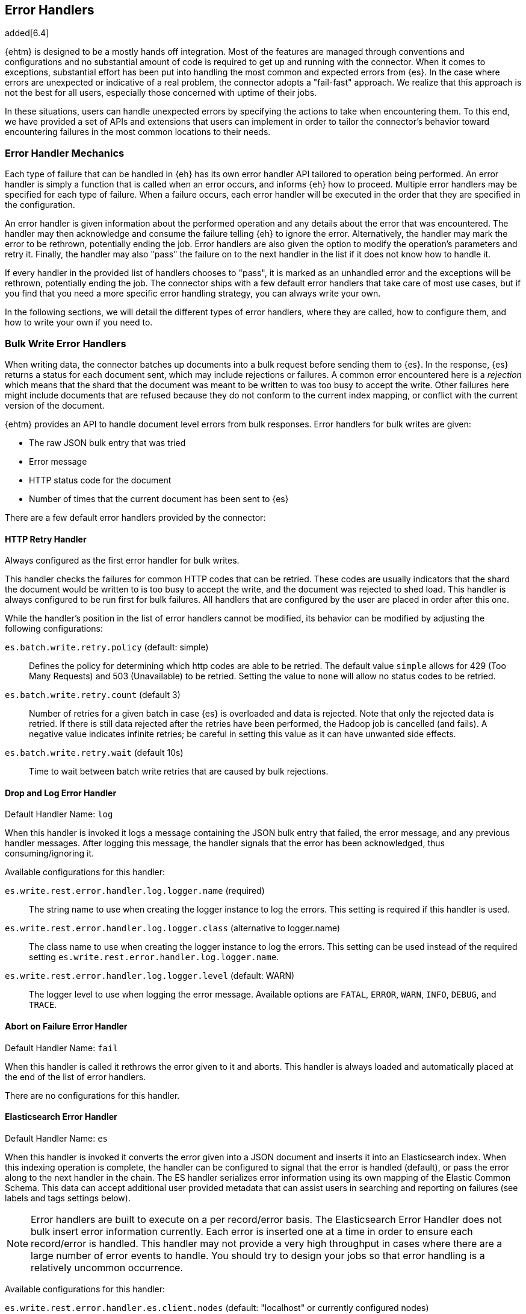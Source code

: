 [[errorhandlers]]
== Error Handlers

added[6.4]

{ehtm} is designed to be a mostly hands off integration. Most of the features are managed through conventions and
configurations and no substantial amount of code is required to get up and running with the connector. When it comes to
exceptions, substantial effort has been put into handling the most common and expected errors from {es}.
In the case where errors are unexpected or indicative of a real problem, the connector adopts a "fail-fast" approach. We
realize that this approach is not the best for all users, especially those concerned with uptime of their jobs.

In these situations, users can handle unexpected errors by specifying the actions
to take when encountering them. To this end, we have provided a set of APIs and extensions that users can
implement in order to tailor the connector's behavior toward encountering failures in the most common locations to their
needs.

[[errorhandlers-mechanics]]
[float]
=== Error Handler Mechanics

Each type of failure that can be handled in {eh} has its own error handler API tailored to operation being performed.
An error handler is simply a function that is called when an error occurs, and informs {eh} how to proceed.
Multiple error handlers may be specified for each type of failure. When a failure occurs, each error handler will be
executed in the order that they are specified in the configuration.

An error handler is given information about the performed operation and any details about the error that was
encountered. The handler may then acknowledge and consume the failure telling {eh} to ignore the error.
Alternatively, the handler may mark the error to be rethrown, potentially ending the job. Error handlers are also given
the option to modify the operation's parameters and retry it. Finally, the handler may also "pass" the failure on to the
next handler in the list if it does not know how to handle it.

If every handler in the provided list of handlers chooses to "pass", it is marked as an unhandled
error and the exceptions will be rethrown, potentially ending the job. The connector ships with a few default error
handlers that take care of most use cases, but if you find that you need a more specific error handling strategy, you
can always write your own.

In the following sections, we will detail the different types of error handlers, where they are called, how to configure
them, and how to write your own if you need to.


[[errorhandlers-bulk]]
=== Bulk Write Error Handlers

When writing data, the connector batches up documents into a bulk request before sending them to {es}. In the response,
{es} returns a status for each document sent, which may include rejections or failures. A common error encountered
here is a _rejection_ which means that the shard that the document was meant to be written to was too busy to accept
the write. Other failures here might include documents that are refused because they do not conform to the current
index mapping, or conflict with the current version of the document.

{ehtm} provides an API to handle document level errors from bulk responses. Error handlers for bulk writes are given:

- The raw JSON bulk entry that was tried
- Error message
- HTTP status code for the document
- Number of times that the current document has been sent to {es}

There are a few default error handlers provided by the connector:

[[errorhandlers-bulk-http]]
[float]
==== HTTP Retry Handler
Always configured as the first error handler for bulk writes.

This handler checks the failures for common HTTP codes that can be retried. These codes are usually indicators that the
shard the document would be written to is too busy to accept the write, and the document was rejected to shed load.
This handler is always configured to be run first for bulk failures. All handlers that are configured by the user are
placed in order after this one.

While the handler's position in the list of error handlers cannot be modified, its behavior can be modified by adjusting
the following configurations:

`es.batch.write.retry.policy` (default: simple)::
Defines the policy for determining which http codes are able to be retried. The default value `simple` allows for 429
(Too Many Requests) and 503 (Unavailable) to be retried. Setting the value to `none` will allow no status codes to be
retried.

`es.batch.write.retry.count` (default 3)::
Number of retries for a given batch in case {es} is overloaded and data is rejected. Note that only the rejected data
is retried. If there is still data rejected after the retries have been performed, the Hadoop job is cancelled (and
fails). A negative value indicates infinite retries; be careful in setting this value as it can have unwanted side
effects.

`es.batch.write.retry.wait` (default 10s)::
Time to wait between batch write retries that are caused by bulk rejections.


[[errorhandlers-bulk-log]]
[float]
==== Drop and Log Error Handler
Default Handler Name: `log`

When this handler is invoked it logs a message containing the JSON bulk entry that failed, the error message, and any previous
handler messages. After logging this message, the handler signals that the error has been acknowledged, thus
consuming/ignoring it.

Available configurations for this handler:

`es.write.rest.error.handler.log.logger.name` (required)::
The string name to use when creating the logger instance to log the errors. This setting is required if this handler is used.

`es.write.rest.error.handler.log.logger.class` (alternative to logger.name)::
The class name to use when creating the logger instance to log the errors. This setting can be used instead of the
required setting `es.write.rest.error.handler.log.logger.name`.

`es.write.rest.error.handler.log.logger.level` (default: WARN)::
The logger level to use when logging the error message. Available options are `FATAL`, `ERROR`, `WARN`, `INFO`, `DEBUG`, and `TRACE`.


[[errorhandlers-bulk-fail]]
[float]
==== Abort on Failure Error Handler
Default Handler Name: `fail`

When this handler is called it rethrows the error given to it and aborts. This handler is always loaded and automatically
placed at the end of the list of error handlers.

There are no configurations for this handler.

[[errorhandlers-bulk-es]]
[float]
==== Elasticsearch Error Handler
Default Handler Name: `es`

When this handler is invoked it converts the error given into a JSON document and inserts it into an Elasticsearch index.
When this indexing operation is complete, the handler can be configured to signal that the error is handled (default),
or pass the error along to the next handler in the chain. The ES handler serializes error information using its own
mapping of the Elastic Common Schema. This data can accept additional user provided metadata that can assist users in
searching and reporting on failures (see labels and tags settings below).

NOTE: Error handlers are built to execute on a per record/error basis. The Elasticsearch Error Handler does not bulk
insert error information currently. Each error is inserted one at a time in order to ensure each record/error is handled.
This handler may not provide a very high throughput in cases where there are a large number of error events to handle. You
should try to design your jobs so that error handling is a relatively uncommon occurrence.

Available configurations for this handler:

`es.write.rest.error.handler.es.client.nodes` (default: "localhost" or currently configured nodes)::
The comma separated string of node addresses to write errors to. It is recommended that this be a different cluster than
the one being written to (in order to avoid write contention).

`es.write.rest.error.handler.es.client.port` (default: 9200 or currently configured port)::
The http port to use when connecting to the Elasticsearch nodes.

`es.write.rest.error.handler.es.client.resource` (required)::
The index to write error information into. It is highly recommended that this index be just for error information.
Does not support index patterns.

`es.write.rest.error.handler.es.client.inherit` (default: true)::
Determines if the settings to create the client used for sending error information should inherit the same client settings
from the currently running job. By default, all client settings in the job configuration are inherited by this client.

`es.write.rest.error.handler.es.client.conf.<CONFIGURATION>` ::
This configuration prefix is used to set client configuration values in the handler's underlying ES client. This accepts
most of the settings documented in <<configuration>>.

`es.write.rest.error.handler.es.label.<LABEL>` (optional)::
A user defined label field that is added to each error event created by this handler. This field will be indexed into
the Elasticsearch index provided for this handler. Text data only.

`es.write.rest.error.handler.es.tags` (optional)::
The comma separated string of tags to add to each error event created by this handler. This field will be indexed into
the Elasticsearch index provided for this handler. Text data only.

`es.write.rest.error.handler.es.return.default` (default: HANDLED)::
The handler result to be returned to the error handling framework when an error is successfully written to Elasticsearch.
Available values are `HANDLED`, `PASS`, and `ABORT`. Default result is `HANDLED`.

`es.write.rest.error.handler.es.return.default.reason` (optional)::
In the case that the default return value is `PASS`, this optional text setting allows a user to specify the reason for
the handler to pass the data along to the next handler in the chain.

`es.write.rest.error.handler.es.return.error` (default: ABORT)::
The handler result to be returned to the error handling framework when an error cannot be written to Elasticsearch.
Available values are `HANDLED`, `PASS`, and `ABORT`. Default result is `ABORT`.

`es.write.rest.error.handler.es.return.error.reason` (optional)::
In the case that the error return value is `PASS`, this optional text setting allows a user to specify the reason for the
handler to pass the data along to the next handler in the chain.

[[errorhandlers-bulk-use]]
[float]
=== Using Bulk Error Handlers

To configure bulk error handlers, you must specify the handlers in order with the following properties.

Setting `es.write.rest.error.handlers`::
Lists the names of the error handlers to use for bulk write error handling, and the order that they should be called on.
Each default handler can be referenced by their handler name as the connector knows how to load them. Any handlers
provided from users or third party code will need to have their handler names defined with the `es.write.rest.error.handler.`
prefix.

For bulk write failures, the HTTP Retry built-in handler is always placed as the first error handler. Additionally, the Abort on
Failure built-in handler is always placed as the last error handler to catch any unhandled errors. These two error handlers alone
form the default bulk write error handling behavior for {eh}, which matches the behavior from previous versions.

1. HTTP Retry Built-In Handler: Retries benign bulk rejections and failures from {es} and passes any other error down the line
2. Any configured user handlers will go here.
3. Abort on Failure Built-In Handler: Rethrows the any errors it encounters

This behavior is modified by inserting handlers into the chain by using the handlers property. Let's say that we want
to log ALL errors and ignore them.

[source,ini]
----
es.write.rest.error.handlers = log <1>
----
<1> Specifying the default Drop and Log handler

With the above configuration, the handler list now looks like the following:

1. HTTP Retry Handler
2. Drop and Log Handler
3. Abort on Failure Handler

As described above, the built-in `log` error handler has a required setting: What to use for the logger name. The logger
used will respect whatever logging configuration you have in place, and thus needs a name for the logger to use:

[source,ini]
----
es.write.rest.error.handlers = log <1>
es.write.rest.error.handler.log.logger.name = BulkErrors <2>
----
<1> Specifying the default Drop and Log built-in handler
<2> The Drop and Log built-in handler will log all errors to the `BulkErrors` logger

At this point, the Abort on Failure built-in handler is effectively ignored since the Drop and Log built-in handler will
always mark an error as consumed. This practice can prove to be hazardous, as potentially important errors may simply be
ignored. In many cases, it is preferable for users to write their own error handler to handle expected exceptions.

[[errorhandlers-bulk-user-handlers]]
[float]
==== Writing Your Own Bulk Error Handlers

Let's say that you are streaming sensitive transaction data to {es}. In this scenario, your data is carefully versioned
and you take advantage of {es}'s version system to keep from overwriting newer data with older data. Perhaps your data
is distributed in a way that allows newer data to sneak in to {es} before some older bits of data. No worries, the
version system will reject the older data and preserve the integrity of the data in {es}. The problem here is that your
streaming job has failed because conflict errors were returned and the connector was unsure if you were expecting that.

Let's write an error handler for this situation:

[source, java]
----
package org.myproject.myhandlers;

import org.elasticsearch.hadoop.handler.HandlerResult;
import org.elasticsearch.hadoop.rest.bulk.handler.BulkWriteErrorHandler;
import org.elasticsearch.hadoop.rest.bulk.handler.BulkWriteFailure;
import org.elasticsearch.hadoop.rest.bulk.handler.DelayableErrorCollector;

public class IgnoreConflictsHandler extends BulkWriteErrorHandler { <1>

    private static final Logger LOGGER = ...; <2>

    @Override
    public HandlerResult onError(BulkWriteFailure entry, DelayableErrorCollector<byte[]> collector) <3>
    throws Exception
    {
        if (entry.getResponseCode() == 409) { <4>
            LOGGER.warn("Encountered conflict response. Ignoring old data.");
            return HandlerResult.HANDLED; <5>
        }
        return collector.pass("Not a conflict response code."); <6>
    }
}
----
<1> We create a class and extend the BulkWriteErrorHandler base class
<2> Create a logger using preferred logging solution
<3> Override the `onError` method which will be invoked with the error details
<4> Check the response code from the error to see if it is 409 (Confict)
<5> If it is a conflict, log the error and return `HandlerResult.HANDLED` to signal that the error is acknowledged
<6> If the error is not a conflict we pass it along to the next error handler with the reason we couldn't handle it

Before we can place this handler in the list of bulk write error handlers, we must register the handler class with a
name in the settings using `es.write.rest.error.handler.[HANDLER-NAME]`:

Setting `es.write.rest.error.handler.[HANDLER-NAME]`::
Create a new handler named HANDLER-NAME. The value of this property must be the binary name of the class to
instantiate for this handler.

In this case, lets register a handler name for our ignore conflicts handler:

[source,ini]
----
es.write.rest.error.handler.ignoreConflict = org.myproject.myhandlers.IgnoreConflictsHandler
----

Now that we have a name for the handler, we can use it in the handler list:

[source,ini]
----
es.write.rest.error.handlers = ignoreConflict
es.write.rest.error.handler.ignoreConflict = org.myproject.myhandlers.IgnoreConflictsHandler
----

Now, your ignore conflict error handler will be invoked whenever a bulk failure occurs, and will instruct the connector
that it is ok with ignoring conflict response codes from {es}.

[[errorhandlers-bulk-advanced]]
[float]
==== Advanced Concepts

What if instead of logging data and dropping it, what if you wanted to persist it somewhere for safe keeping? What if
we wanted to pass properties into our handlers to parameterize their behavior? Lets create a handler that stores error
information in a local file for later analysis.

[source, java]
----
package org.myproject.myhandlers;

import ...

import org.elasticsearch.hadoop.handler.HandlerResult;
import org.elasticsearch.hadoop.rest.bulk.handler.BulkWriteErrorHandler;
import org.elasticsearch.hadoop.rest.bulk.handler.BulkWriteFailure;
import org.elasticsearch.hadoop.rest.bulk.handler.DelayableErrorCollector;

public class OutputToFileHandler extends BulkWriteErrorHandler { <1>

    private OutputStream outputStream;   <2>
    private BufferedWriter writer;

    @Override
    public void init(Properties properties) {   <3>
        try {
            outputStream = new FileOutputStream(properties.getProperty("filename"));   <4>
            writer = new BufferedWriter(new OutputStreamWriter(outputStream));
        } catch (FileNotFoundException e) {
            throw new RuntimeException("Could not open file", e);
        }
    }

    @Override
    public HandlerResult onError(BulkWriteFailure entry, DelayableErrorCollector<byte[]> collector)   <5>
    throws Exception
    {
        writer.write("Code: " + entry.getResponseCode());
        writer.newLine();
        writer.write("Error: " + entry.getException().getMessage());
        writer.newLine();
        for (String message : entry.previousHandlerMessages()) {
            writer.write("Previous Handler: " + message);           <6>
            writer.newLine();
        }
        writer.write("Attempts: " + entry.getNumberOfAttempts());
        writer.newLine();
        writer.write("Entry: ");
        writer.newLine();
        IOUtils.copy(entry.getEntryContents(), writer);
        writer.newLine();

        return HandlerResult.HANDLED; <7>
    }

    @Override
    public void close() {   <8>
        try {
            writer.close();
            outputStream.close();
        } catch (IOException e) {
            throw new RuntimeException("Closing file failed", e);
        }
    }
}
----
<1> Extend the BulkWriteErrorHandler base class
<2> Some local state for writing data out to a file
<3> We override the `init` method. Any properties for this handler are passed in here.
<4> We are extracting the file to write to from the properties. We'll see how to set this property below.
<5> Overriding the `onError` method to define our behavior.
<6> Write out the error information. This highlights all the available data provided by the `BulkWriteFailure` object.
<7> Return the `HANDLED` result to signal that the error is handled.
<8> Finally, close out any internally allocated resources.

Added to this handler are the `init` and `close` methods. The `init` method is called when the handler is first created
at the start of the task and the `close` method is called when the task concludes. The `init` method accepts a properties
parameter, which contains any handler specific properties set by using `es.write.rest.error.handler.[HANDLER-NAME].[PROPERTY-NAME]`.

Setting `es.write.rest.error.handler.[HANDLER-NAME].[PROPERTY-NAME]`::
Used to pass properties into handlers. HANDLER-NAME is the handler to be configured, and PROPERTY-NAME is the property
to set for the handler.

In our use case, we will configure the our file logging error handler like so:

[source,ini]
----
es.write.rest.error.handler.writeFile = org.myproject.myhandlers.OutputToFileHandler   <1>
es.write.rest.error.handler.writeFile.filename = /path/to/some/output/file   <2>
----
<1> We register our new handler with the name `writeFile`
<2> Now we set a property named `filename` for the `writeFile` handler. In the `init` method of the handler, this can be picked up by using `filename` as the property key.

Now to bring it all together with the previous example (ignoring conflicts):

[source,ini]
----
es.write.rest.error.handlers = ignoreConflict,writeFile

es.write.rest.error.handler.ignoreConflict = org.myproject.myhandlers.IgnoreConflictsHandler

es.write.rest.error.handler.writeFile = org.myproject.myhandlers.OutputToFileHandler
es.write.rest.error.handler.writeFile.filename = /path/to/some/output/file
----

You now have a chain of handlers that retries bulk rejections by default (HTTP Retry built-in handler), then ignores
any errors that are conflicts (our own ignore conflicts handler), then ignores any other errors by writing them out to
a file (our own output to file handler).

[[errorhandlers-serialization]]
=== Serialization Error Handlers

Before sending data to Elasticsearch, {eh} must serialize each document into a JSON bulk entry. It is during this
process that the bulk operation is determined, document metadata is extracted, and integration specific data structures
are converted into JSON documents. During this process, inconsistencies with record structure can cause exceptions to be
thrown during the serialization process. These errors often lead to failed tasks and halted processing.

{ehtm} provides an API to handle serialization errors at the record level. Error handlers for serialization are given:

- The integration specific data structure that was unable to be serialized
- Exception encountered during serialization

NOTE: Serialization Error Handlers are not yet available for Hive. {ehtm} uses Hive's SerDe constructs to convert data into
bulk entries before being sent to the output format. SerDe objects do not have a cleanup method that is called when the
object ends its lifecycle. Because of this, we do not support serialization error handlers in Hive as they cannot be
closed at the end of the job execution.

There are a few default error handlers provided by the connector:

[[errorhandlers-serialization-log]]
[float]
==== Drop and Log Error Handler
Default Handler Name: `log`

When this handler is invoked it logs a message containing the data structure's toString() contents that failed, the
error message, and any previous handler messages. After logging this message, the handler signals that the error has
been acknowledged, thus consuming/ignoring it.

Available configurations for this handler:

`es.write.data.error.handler.log.logger.name` (required)::
The string name to use when creating the logger instance to log the errors. This setting is required if this handler is used.

`es.write.data.error.handler.log.logger.class` (alternative to logger.name)::
The class name to use when creating the logger instance to log the errors. This setting can be used instead of the
required setting `es.write.data.error.handler.log.logger.name`.

`es.write.data.error.handler.log.logger.level` (default: WARN)::
The logger level to use when logging the error message. Available options are `FATAL`, `ERROR`, `WARN`, `INFO`, `DEBUG`, and `TRACE`.


[[errorhandlers-serialization-fail]]
[float]
==== Abort on Failure Error Handler
Default Handler Name: `fail`

When this handler is called it rethrows the error given to it and aborts. This handler is always loaded and automatically
placed at the end of the list of error handlers.

There are no configurations for this handler.

[[errorhandlers-serialization-es]]
[float]
==== Elasticsearch Error Handler
Default Handler Name: `es`

When this handler is invoked it converts the error given into a JSON document and inserts it into an Elasticsearch index.
When this indexing operation is complete, the handler can be configured to signal that the error is handled (default),
or pass the error along to the next handler in the chain. The ES handler serializes error information using its own
mapping of the Elastic Common Schema. This data can accept additional user provided metadata that can assist users in
searching and reporting on failures (see labels and tags settings below).

NOTE: Error handlers are built to execute on a per record/error basis. The Elasticsearch Error Handler does not bulk
insert error information currently. Each error is inserted one at a time in order to ensure each record/error is handled.
This handler may not provide a very high throughput in cases where there are a large number of error events to handle. You
should try to design your jobs so that error handling is a relatively uncommon occurrence.

Available configurations for this handler:

`es.write.rest.error.handler.es.client.nodes` (default: "localhost" or currently configured nodes)::
The comma separated string of node addresses to write errors to. It is recommended that this be a different cluster than
the one being written to (in order to avoid write contention).

`es.write.rest.error.handler.es.client.port` (default: 9200 or currently configured port)::
The http port to use when connecting to the Elasticsearch nodes.

`es.write.rest.error.handler.es.client.resource` (required)::
The index to write error information into. It is highly recommended that this index be just for error information.
Does not support index patterns.

`es.write.rest.error.handler.es.client.inherit` (default: true)::
Determines if the settings to create the client used for sending error information should inherit the same client settings
from the currently running job. By default, all client settings in the job configuration are inherited by this client.

`es.write.rest.error.handler.es.client.conf.<CONFIGURATION>` ::
This configuration prefix is used to set client configuration values in the handler's underlying ES client. This accepts
most of the settings documented in <<configuration>>.

`es.write.rest.error.handler.es.label.<LABEL>` (optional)::
A user defined label field that is added to each error event created by this handler. This field will be indexed into
the Elasticsearch index provided for this handler. Text data only.

`es.write.rest.error.handler.es.tags` (optional)::
The comma separated string of tags to add to each error event created by this handler. This field will be indexed into
the Elasticsearch index provided for this handler. Text data only.

`es.write.rest.error.handler.es.return.default` (default: HANDLED)::
The handler result to be returned to the error handling framework when an error is successfully written to Elasticsearch.
Available values are `HANDLED`, `PASS`, and `ABORT`. Default result is `HANDLED`.

`es.write.rest.error.handler.es.return.default.reason` (optional)::
In the case that the default return value is `PASS`, this optional text setting allows a user to specify the reason for
the handler to pass the data along to the next handler in the chain.

`es.write.rest.error.handler.es.return.error` (default: ABORT)::
The handler result to be returned to the error handling framework when an error cannot be written to Elasticsearch.
Available values are `HANDLED`, `PASS`, and `ABORT`. Default result is `ABORT`.

`es.write.rest.error.handler.es.return.error.reason` (optional)::
In the case that the error return value is `PASS`, this optional text setting allows a user to specify the reason for the
handler to pass the data along to the next handler in the chain.


[[errorhandlers-serialization-use]]
[float]
=== Using Serialization Error Handlers

To configure serialization error handlers, you must specify the handlers in order with the following properties.

Setting `es.write.data.error.handlers`::
Lists the names of the error handlers to use for serialization error handling, and the order that they should be called on.
Each default handler can be referenced by their handler name as the connector knows how to load them. Any handlers
provided from users or third party code will need to have their handler names defined with the `es.write.data.error.handler.`
prefix.

For serialization failures, the Abort on Failure built-in handler is always placed as the last error handler to catch
any unhandled errors. This error handler forms the default serialization error handling behavior for {eh}, which
matches the behavior from previous versions.

1. Any configured user handlers will go here.
2. Abort on Failure Built-In Handler: Rethrows the any errors it encounters

This behavior is modified by inserting handlers into the chain by using the handlers property. Let's say that we want
to log ALL errors and ignore them.

[source,ini]
----
es.write.data.error.handlers = log <1>
----
<1> Specifying the default Drop and Log handler

With the above configuration, the handler list now looks like the following:

1. Drop and Log Handler
2. Abort on Failure Handler

As described above, the built-in `log` error handler has a required setting: What to use for the logger name. The logger
used will respect whatever logging configuration you have in place, and thus needs a name for the logger to use:

[source,ini]
----
es.write.data.error.handlers = log <1>
es.write.data.error.handler.log.logger.name = SerializationErrors <2>
----
<1> Specifying the default Drop and Log built-in handler
<2> The Drop and Log built-in handler will log all errors to the `SerializationErrors` logger

At this point, the Abort on Failure built-in handler is effectively ignored since the Drop and Log built-in handler will
always mark an error as consumed. This practice can prove to be hazardous, as potentially important errors may simply be
ignored. In many cases, it is preferable for users to write their own error handler to handle expected exceptions.

[[errorhandlers-serialization-user-handlers]]
[float]
==== Writing Your Own Serialization Handlers

Let's say that you are streaming some unstructured data to {es}. In this scenario, your data is not fully sanitized and
may contain field values that cannot be translated to JSON by the connector. You may not want to have your streaming job
fail on this data, as you are potentially expecting it to contain errors. In this situation, you may want to log the
data in a more comprehensive manner than to rely on the logging solution's toString() method for your data.

Let's write an error handler for this situation:

[source, java]
----
package org.myproject.myhandlers;

import org.elasticsearch.hadoop.handler.HandlerResult;
import org.elasticsearch.hadoop.handler.ErrorCollector;
import org.elasticsearch.hadoop.serialization.handler.write.SerializationErrorHandler;
import org.elasticsearch.hadoop.serialization.handler.write.SerializationFailure;

public class CustomLogOnError extends SerializationErrorHandler {      <1>

    private Log logger = ???; <2>

    @Override
    public HandlerResult onError(SerializationFailure entry, ErrorCollector<Object> collector) throws Exception {  <3>
        MyRecord record = (MyRecord) entry.getRecord();                             <4>
        logger.error("Could not serialize record. " +
                "Record data : " + record.getSpecificField() + ", " + record.getOtherField(), entry.getException()); <5>
        return HandlerResult.HANDLED;                                               <6>
    }
}
----
<1> We create a class and extend the SerializationErrorHandler base class
<2> Create a logger using preferred logging solution
<3> Override the `onError` method which will be invoked with the error details
<4> Retrieve the record that failed to be serialized. Cast it to the record type you are expecting from your job
<5> Log the specific information from the data you are interested in
<6> Finally after logging the error, return `HandlerResult.HANDLED` to signal that the error is acknowledged

Before we can place this handler in the list of serialization error handlers, we must register the handler class with a
name in the settings using `es.write.data.error.handler.[HANDLER-NAME]`:

Setting `es.write.data.error.handler.[HANDLER-NAME]`::
Create a new handler named HANDLER-NAME. The value of this property must be the binary name of the class to
instantiate for this handler.

In this case, lets register a handler name for our ignore conflicts handler:

[source,ini]
----
es.write.data.error.handler.customLog = org.myproject.myhandlers.CustomLogOnError
----

Now that we have a name for the handler, we can use it in the handler list:

[source,ini]
----
es.write.data.error.handlers = customLog
es.write.data.error.handler.customLog = org.myproject.myhandlers.CustomLogOnError
----

Now, your custom logging error handler will be invoked whenever a serialization failure occurs, and will instruct the
connector that it is ok with ignoring those failures to continue processing.

[[errorhandlers-serialization-advanced]]
[float]
==== Advanced Concepts

Instead of logging data and dropping it, what if you wanted to persist it somewhere for safe keeping? What if
we wanted to pass properties into our handlers to parameterize their behavior? Lets create a handler that stores error
information in a local file for later analysis.

[source, java]
----
package org.myproject.myhandlers;

import ...

import org.elasticsearch.hadoop.handler.HandlerResult;
import org.elasticsearch.hadoop.handler.ErrorCollector;
import org.elasticsearch.hadoop.serialization.handler.write.SerializationErrorHandler;
import org.elasticsearch.hadoop.serialization.handler.write.SerializationFailure;

public class OutputToFileHandler extends SerializationErrorHandler { <1>

    private OutputStream outputStream;   <2>
    private BufferedWriter writer;

    @Override
    public void init(Properties properties) {   <3>
        try {
            outputStream = new FileOutputStream(properties.getProperty("filename"));   <4>
            writer = new BufferedWriter(new OutputStreamWriter(outputStream));
        } catch (FileNotFoundException e) {
            throw new RuntimeException("Could not open file", e);
        }
    }

    @Override
    public HandlerResult onError(SerializationFailure entry, ErrorCollector<Object> collector)   <5>
    throws Exception
    {
        writer.write("Record: " + entry.getRecord().toString());
        writer.newLine();
        writer.write("Error: " + entry.getException().getMessage());
        writer.newLine();
        for (String message : entry.previousHandlerMessages()) {
            writer.write("Previous Handler: " + message);           <6>
            writer.newLine();
        }

        return HandlerResult.PASS; <7>
    }

    @Override
    public void close() {   <8>
        try {
            writer.close();
            outputStream.close();
        } catch (IOException e) {
            throw new RuntimeException("Closing file failed", e);
        }
    }
}
----
<1> Extend the SerializationErrorHandler base class
<2> Some local state for writing data out to a file
<3> We override the `init` method. Any properties for this handler are passed in here.
<4> We are extracting the file to write to from the properties. We'll see how to set this property below.
<5> Overriding the `onError` method to define our behavior.
<6> Write out the error information. This highlights all the available data provided by the `SerializationFailure` object.
<7> Return the `PASS` result to signal that the error should be handed off to the next error handler in the chain.
<8> Finally, close out any internally allocated resources.

Added to this handler are the `init` and `close` methods. The `init` method is called when the handler is first created
at the start of the task and the `close` method is called when the task concludes. The `init` method accepts a properties
parameter, which contains any handler specific properties set by using `es.write.data.error.handler.[HANDLER-NAME].[PROPERTY-NAME]`.

Setting `es.write.data.error.handler.[HANDLER-NAME].[PROPERTY-NAME]`::
Used to pass properties into handlers. HANDLER-NAME is the handler to be configured, and PROPERTY-NAME is the property
to set for the handler.

In our use case, we will configure the our file logging error handler like so:

[source,ini]
----
es.write.data.error.handler.writeFile = org.myproject.myhandlers.OutputToFileHandler   <1>
es.write.data.error.handler.writeFile.filename = /path/to/some/output/file <2>
----
<1> We register our new handler with the name `writeFile`
<2> Now we set a property named `filename` for the `writeFile` handler. In the `init` method of the handler, this can be picked up by using `filename` as the property key.

Now to bring it all together:

[source,ini]
----
es.write.data.error.handlers = writeFile,customLog

es.write.data.error.handler.customLog = org.myproject.myhandlers.CustomLogOnError

es.write.data.error.handler.writeFile = org.myproject.myhandlers.OutputToFileHandler
es.write.data.error.handler.writeFile.filename = /path/to/some/output/file
----

You now have a chain of handlers that writes all relevant data about the failure to a file (our writeFile handler), then
logs the errors using a custom log line and ignores the error to continue processing (our customLog handler).

[[errorhandlers-read-json]]
=== Deserialization Error Handlers

When reading data, the connector executes scroll requests against the configured indices and reads their contents. For
each hit in a scroll search result, the connector attempts to deserialize it into an integration specific record type.
When using MapReduce, this data type is either a MapWritable or Text (for raw JSON data). For an integration like
Spark SQL which uses data schemas, the resulting data type is a Row object.

Elasticsearch stores documents in lucene indices. These documents can sometimes have loose definitions, or have
structures that cannot be parsed into a schema-based data type, for one reason or another. Sometimes a field may be
in a format that cannot be read correctly.

{ehtm} provides an API to handle document level deserialization errors from scroll responses. Error handlers for scroll reads are given:

- The raw JSON search result that was tried
- Exception encountered

Note: Deserialization Error Handlers only allow handling of errors that occur when parsing documents from scroll
responses. It may be possible that a search result can be successfully read, but is still malformed, thus causing an
exception when it is used in a completely different part of the framework. This Error Handler is called from the top of
the most reasonable place to handle exceptions in the scroll reading process, but this does not encapsulate all logic
for each integration.

There are a few default error handlers provided by the connector:

[[errorhandlers-read-json-log]]
[float]
==== Drop and Log Error Handler
Default Handler Name: `log`

When this handler is invoked it logs a message containing the JSON search hit that failed, the error message, and any previous
handler messages. After logging this message, the handler signals that the error has been acknowledged, thus
consuming/ignoring it.

Available configurations for this handler:

`es.read.data.error.handler.log.logger.name` (required)::
The string name to use when creating the logger instance to log the errors. This setting is required if this handler is used.

`es.read.data.error.handler.log.logger.class` (alternative to logger.name)::
The class name to use when creating the logger instance to log the errors. This setting can be used instead of the
required setting `es.read.data.error.handler.log.logger.name`.

`es.read.data.error.handler.log.logger.level` (default: WARN)::
The logger level to use when logging the error message. Available options are `FATAL`, `ERROR`, `WARN`, `INFO`, `DEBUG`, and `TRACE`.


[[errorhandlers-read-json-fail]]
[float]
==== Abort on Failure Error Handler
Default Handler Name: `fail`

When this handler is called it rethrows the error given to it and aborts. This handler is always loaded and automatically
placed at the end of the list of error handlers.

There are no configurations for this handler.


[[errorhandlers-read-json-es]]
[float]
==== Elasticsearch Error Handler
Default Handler Name: `es`

When this handler is invoked it converts the error given into a JSON document and inserts it into an Elasticsearch index.
When this indexing operation is complete, the handler can be configured to signal that the error is handled (default),
or pass the error along to the next handler in the chain. The ES handler serializes error information using its own
mapping of the Elastic Common Schema. This data can accept additional user provided metadata that can assist users in
searching and reporting on failures (see labels and tags settings below).

NOTE: Error handlers are built to execute on a per record/error basis. The Elasticsearch Error Handler does not bulk
insert error information currently. Each error is inserted one at a time in order to ensure each record/error is handled.
This handler may not provide a very high throughput in cases where there are a large number of error events to handle. You
should try to design your jobs so that error handling is a relatively uncommon occurrence.

Available configurations for this handler:

`es.write.rest.error.handler.es.client.nodes` (default: "localhost" or currently configured nodes)::
The comma separated string of node addresses to write errors to. It is recommended that this be a different cluster than
the one being written to (in order to avoid write contention).

`es.write.rest.error.handler.es.client.port` (default: 9200 or currently configured port)::
The http port to use when connecting to the Elasticsearch nodes.

`es.write.rest.error.handler.es.client.resource` (required)::
The index to write error information into. It is highly recommended that this index be just for error information.
Does not support index patterns.

`es.write.rest.error.handler.es.client.inherit` (default: true)::
Determines if the settings to create the client used for sending error information should inherit the same client settings
from the currently running job. By default, all client settings in the job configuration are inherited by this client.

`es.write.rest.error.handler.es.client.conf.<CONFIGURATION>` ::
This configuration prefix is used to set client configuration values in the handler's underlying ES client. This accepts
most of the settings documented in <<configuration>>.

`es.write.rest.error.handler.es.label.<LABEL>` (optional)::
A user defined label field that is added to each error event created by this handler. This field will be indexed into
the Elasticsearch index provided for this handler. Text data only.

`es.write.rest.error.handler.es.tags` (optional)::
The comma separated string of tags to add to each error event created by this handler. This field will be indexed into
the Elasticsearch index provided for this handler. Text data only.

`es.write.rest.error.handler.es.return.default` (default: HANDLED)::
The handler result to be returned to the error handling framework when an error is successfully written to Elasticsearch.
Available values are `HANDLED`, `PASS`, and `ABORT`. Default result is `HANDLED`.

`es.write.rest.error.handler.es.return.default.reason` (optional)::
In the case that the default return value is `PASS`, this optional text setting allows a user to specify the reason for
the handler to pass the data along to the next handler in the chain.

`es.write.rest.error.handler.es.return.error` (default: ABORT)::
The handler result to be returned to the error handling framework when an error cannot be written to Elasticsearch.
Available values are `HANDLED`, `PASS`, and `ABORT`. Default result is `ABORT`.

`es.write.rest.error.handler.es.return.error.reason` (optional)::
In the case that the error return value is `PASS`, this optional text setting allows a user to specify the reason for the
handler to pass the data along to the next handler in the chain.

[[errorhandlers-read-json-use]]
[float]
=== Using Deserialization Error Handlers

To configure deserialization error handlers, you must specify the handlers in order with the following properties.

Setting `es.read.data.error.handlers`::
Lists the names of the error handlers to use for deserialization error handling, and the order that they should be called on.
Each default handler can be referenced by their handler name as the connector knows how to load them. Any handlers
provided from users or third party code will need to have their handler names defined with the `es.read.data.error.handler.`
prefix.

For deserialization failures, the Abort on Failure built-in handler is always placed as the last error handler to catch
any unhandled errors. This error handler alone forms the default deserialization error handling behavior for {eh}, which
matches the behavior from previous versions.

1. Any configured user handlers will go here.
2. Abort on Failure Built-In Handler: Rethrows the any errors it encounters

This behavior is modified by inserting handlers into the chain by using the handlers property. Let's say that we want
to log ALL errors and ignore them.

[source,ini]
----
es.read.data.error.handlers = log <1>
----
<1> Specifying the default Drop and Log handler

With the above configuration, the handler list now looks like the following:

1. Drop and Log Handler
2. Abort on Failure Handler

As described above, the built-in `log` error handler has a required setting: What to use for the logger name. The logger
used will respect whatever logging configuration you have in place, and thus needs a name for the logger to use:

[source,ini]
----
es.read.data.error.handlers = log <1>
es.read.data.error.handler.log.logger.name = DeserializationErrors <2>
----
<1> Specifying the default Drop and Log built-in handler
<2> The Drop and Log built-in handler will log all errors to the `DeserializationErrors` logger

At this point, the Abort on Failure built-in handler is effectively ignored since the Drop and Log built-in handler will
always mark an error as consumed. This practice can prove to be hazardous, as potentially important errors may simply be
ignored. In many cases, it is preferable for users to write their own error handler to handle expected exceptions.

[[errorhandlers-read-json-user-handlers]]
[float]
==== Writing Your Own Deserialization Error Handlers

Let's say that you are reading a large index of log data from {es}. In this scenario, your log data is highly
unstructured, and not all of its contents are critical to your process. Due to the volume of data being read, your job
takes a long time to complete. In this case, you might want to replace records that cannot be read with a dummy record
to mark the failure, and not interrupt your processing. The offending data should be logged and dropped.

Let's write an error handler for this situation:

[source, java]
----
package org.myproject.myhandlers;

import org.elasticsearch.hadoop.handler.HandlerResult;
import org.elasticsearch.hadoop.handler.ErrorCollector;
import org.elasticsearch.hadoop.serialization.handler.read.DeserializationErrorHandler;
import org.elasticsearch.hadoop.serialization.handler.read.DeserializationFailure;

public class ReturnDummyHandler extends DeserializationErrorHandler { <1>

    private static final Logger LOGGER = ...; <2>
    private static final String DUMMY_RECORD = "..."; <3>

    @Override
    public HandlerResult onError(DeserializationFailure entry, ErrorCollector<byte[]> collector) <4>
    throws Exception
    {
        BufferedReader reader = new BufferedReader(new InputStreamReader(entry.getHitContents()));
        StringBuilder hitContent = new StringBuilder();
        for (String line = reader.readLine(); line != null; line = reader.readLine()) {           <5>
            hitContent.append(line);
        }
        LOGGER.warn("Encountered malformed record during read. Replacing with dummy record. " +   <6>
                            "Malformed Data: " + hitContent, entry.getException());
        return collector.retry(DUMMY_RECORD.getBytes());                                         <7>
    }
}
----
<1> We create a class and extend the DeserializationErrorHandler base class
<2> Create a logger using preferred logging solution
<3> We create a String to use for our dummy record that should be deserialized instead
<4> Override the `onError` method which will be invoked with the error details
<5> We read the contents of the failed search hit as a String
<6> We log the contents of the failed document, as well as the exception that details the cause of the failure
<7> Finally, we return the dummy data contents to be deserialized.

Before we can place this handler in the list of deserialization error handlers, we must register the handler class with a
name in the settings using `es.read.data.error.handler.[HANDLER-NAME]`:

Setting `es.read.data.error.handler.[HANDLER-NAME]`::
Create a new handler named HANDLER-NAME. The value of this property must be the binary name of the class to
instantiate for this handler.

In this case, lets register a handler name for our dummy record handler:

[source,ini]
----
es.read.data.error.handler.returnDummy = org.myproject.myhandlers.ReturnDummyHandler
----

Now that we have a name for the handler, we can use it in the handler list:

[source,ini]
----
es.read.data.error.handlers = returnDummy
es.read.data.error.handler.returnDummy = org.myproject.myhandlers.ReturnDummyHandler
----

Now, your dummy data error handler will be invoked whenever a deserialization failure occurs, and will instruct the
connector to use your provided dummy record instead of the malformed data.

[[errorhandlers-read-json-advanced]]
[float]
==== Advanced Concepts

What if instead of logging data and dropping it, what if you wanted to persist it somewhere for safe keeping? What if
we wanted to pass properties into our handlers to parameterize their behavior? Lets create a handler that stores error
information in a local file for later analysis.

[source, java]
----
package org.myproject.myhandlers;

import ...

import org.elasticsearch.hadoop.handler.HandlerResult;
import org.elasticsearch.hadoop.handler.ErrorCollector;
import org.elasticsearch.hadoop.serialization.handler.read.DeserializationErrorHandler;
import org.elasticsearch.hadoop.serialization.handler.read.DeserializationFailure;

public class ReturnDummyAndLogToFileHandler extends DeserializationErrorHandler { <1>

    private static final String DUMMY_RECORD = "...";

    private OutputStream outputStream;   <2>
    private BufferedWriter writer;

    @Override
    public void init(Properties properties) {   <3>
        try {
            outputStream = new FileOutputStream(properties.getProperty("filename"));   <4>
            writer = new BufferedWriter(new OutputStreamWriter(outputStream));
        } catch (FileNotFoundException e) {
            throw new RuntimeException("Could not open file", e);
        }
    }

    @Override
    public HandlerResult onError(DeserializationFailure entry, ErrorCollector<byte[]> collector)   <5>
    throws Exception
    {
        BufferedReader reader = new BufferedReader(new InputStreamReader(entry.getHitContents()));
        StringBuilder hitContent = new StringBuilder();
        for (String line = reader.readLine(); line != null; line = reader.readLine()) {           <6>
            hitContent.append(line);
        }

        writer.write("Error: " + entry.getException().getMessage());
        writer.newLine();
        for (String message : entry.previousHandlerMessages()) {
            writer.write("Previous Handler: " + message);           <7>
            writer.newLine();
        }
        writer.write("Entry: ");
        writer.newLine();
        writer.write(hitContent.toString());
        writer.newLine();

        return collector.retry(DUMMY_RECORD.getBytes());            <8>
    }

    @Override
    public void close() {   <9>
        try {
            writer.close();
            outputStream.close();
        } catch (IOException e) {
            throw new RuntimeException("Closing file failed", e);
        }
    }
}
----
<1> Extend the DeserializationErrorHandler base class
<2> Some local state for writing data out to a file
<3> We override the `init` method. Any properties for this handler are passed in here
<4> We are extracting the file to write to from the properties. We'll see how to set this property below
<5> Overriding the `onError` method to define our behavior
<6> Read the contents of the failed search hit
<7> Write out the error information. This highlights all the available data provided by the `DeserializationFailure` object
<8> Perform a retry operation, using our dummy record
<9> Finally, close out any internally allocated resources

Added to this handler are the `init` and `close` methods. The `init` method is called when the scroll query is first
created at the start of the task and the `close` method is called when the scroll query is closed when the task
concludes. The `init` method accepts a properties parameter, which contains any handler specific properties set by
using `es.read.data.error.handler.[HANDLER-NAME].[PROPERTY-NAME]`.

Setting `es.read.data.error.handler.[HANDLER-NAME].[PROPERTY-NAME]`::
Used to pass properties into handlers. HANDLER-NAME is the handler to be configured, and PROPERTY-NAME is the property
to set for the handler.

In our use case, we will configure the our file logging error handler like so:

[source,ini]
----
es.read.data.error.handler.writeFile = org.myproject.myhandlers.ReturnDummyAndLogToFileHandler   <1>
es.read.data.error.handler.writeFile.filename = /path/to/some/output/file   <2>
----
<1> We register our new handler with the name `writeFile`
<2> Now we set a property named `filename` for the `writeFile` handler. In the `init` method of the handler, this can be picked up by using `filename` as the property key.

Now to bring it all together with the previous example:

[source,ini]
----
es.read.data.error.handlers = writeFile
es.read.data.error.handler.writeFile = org.myproject.myhandlers.ReturnDummyAndLogToFileHandler
es.read.data.error.handler.writeFile.filename = /path/to/some/output/file
----

You now have a handler that retries replaces malformed data with dummy records, then logs those malformed records along
with their error information by writing them out to a custom file.
